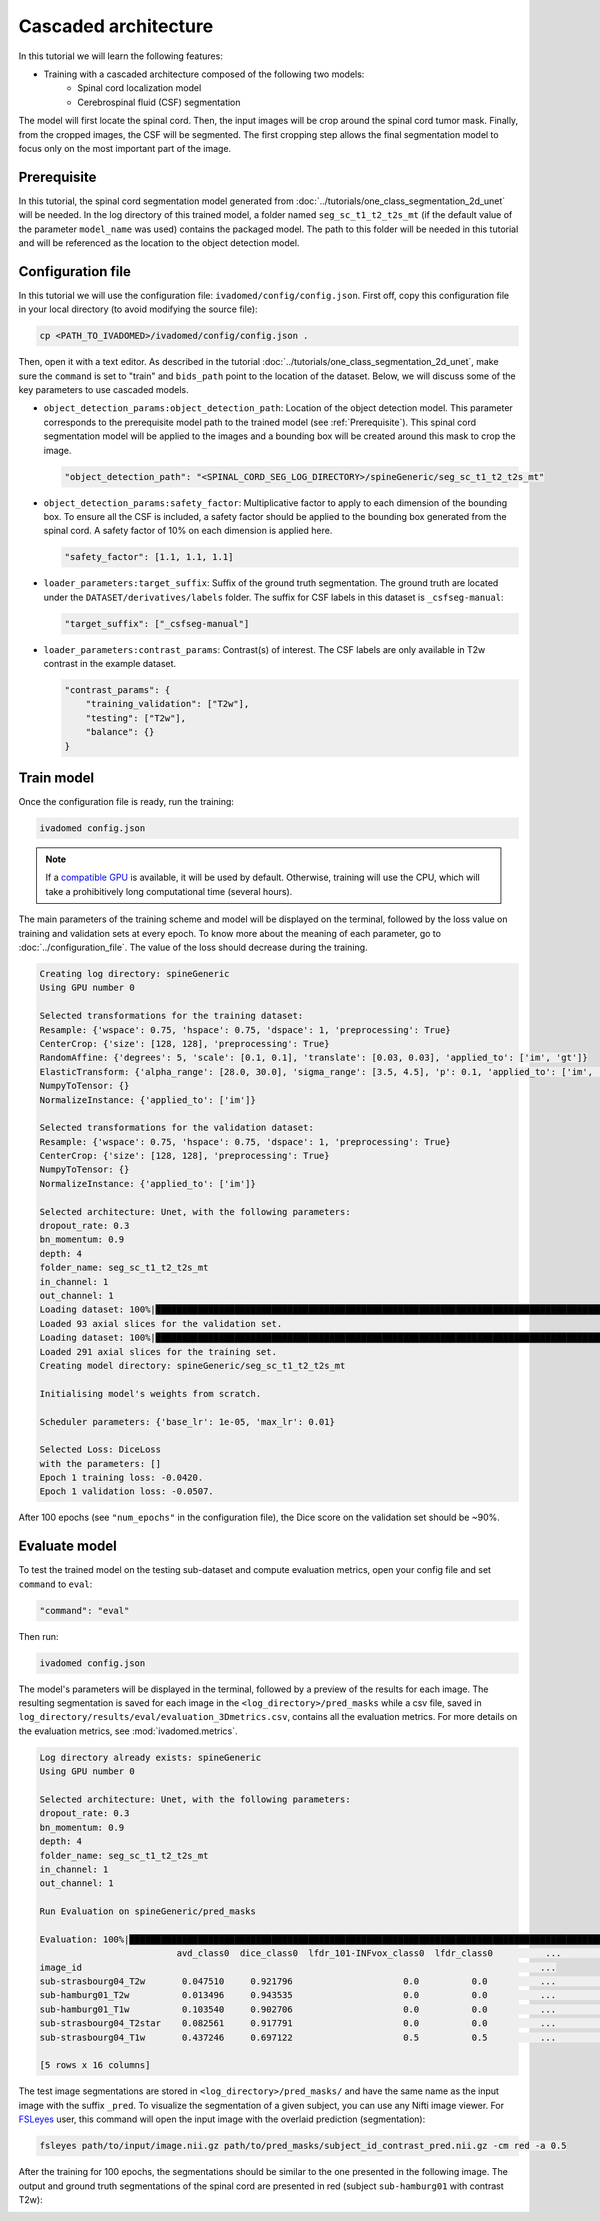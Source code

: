 Cascaded architecture
=====================

In this tutorial we will learn the following features:

- Training with a cascaded architecture composed of the following two models: 
    - Spinal cord localization model
    - Cerebrospinal fluid (CSF) segmentation

The model will first locate the spinal cord. Then, the input images will be crop around the spinal cord tumor mask.
Finally, from the cropped images, the CSF will be segmented. The first cropping step allows the final segmentation
model to focus only on the most important part of the image.

.. _Prerequisite:

Prerequisite
------------

In this tutorial, the spinal cord segmentation model generated from :doc:`../tutorials/one_class_segmentation_2d_unet`
will be needed. In the log directory of this trained model, a folder named ``seg_sc_t1_t2_t2s_mt`` (if the default value
of the parameter ``model_name`` was used) contains the packaged model. The path to this folder will be
needed in this tutorial and will be referenced as the location to the object detection model.


Configuration file
------------------

In this tutorial we will use the configuration file: ``ivadomed/config/config.json``.
First off, copy this configuration file in your local directory (to avoid modifying the source file):

.. code-block:: bash

   cp <PATH_TO_IVADOMED>/ivadomed/config/config.json .

Then, open it with a text editor. As described in the tutorial :doc:`../tutorials/one_class_segmentation_2d_unet`, make
sure the ``command`` is set to "train" and ``bids_path`` point to the location of the dataset. Below, we will discuss
some of the key parameters to use cascaded models.

- ``object_detection_params:object_detection_path``: Location of the object detection model. This parameter corresponds
  to the prerequisite model path  to the trained model (see :ref:`Prerequisite`). This spinal cord segmentation model
  will be applied to the images and a bounding box will be created around this mask to crop the image.

  .. code-block:: xml

     "object_detection_path": "<SPINAL_CORD_SEG_LOG_DIRECTORY>/spineGeneric/seg_sc_t1_t2_t2s_mt"

- ``object_detection_params:safety_factor``: Multiplicative factor to apply to each dimension of the bounding box. To
  ensure all the CSF is included, a safety factor should be applied to the bounding box generated from the spinal cord.
  A safety factor of 10% on each dimension is applied here.

  .. code-block:: xml

     "safety_factor": [1.1, 1.1, 1.1]

- ``loader_parameters:target_suffix``: Suffix of the ground truth segmentation. The ground truth are located under the
  ``DATASET/derivatives/labels`` folder. The suffix for CSF labels in this dataset is ``_csfseg-manual``:

  .. code-block:: xml

     "target_suffix": ["_csfseg-manual"]

- ``loader_parameters:contrast_params``: Contrast(s) of interest. The CSF labels are only available in T2w contrast in
  the example dataset.

  .. code-block:: xml

     "contrast_params": {
         "training_validation": ["T2w"],
         "testing": ["T2w"],
         "balance": {}
     }


Train model
-----------

Once the configuration file is ready, run the training:

.. code-block:: bash

   ivadomed config.json

.. note::

   If a `compatible GPU <https://pytorch.org/get-started/locally/>`_ is available, it will be used by default. Otherwise, training will use the CPU, which will take
   a prohibitively long computational time (several hours).

The main parameters of the training scheme and model will be displayed on the terminal, followed by the loss value
on training and validation sets at every epoch. To know more about the meaning of each parameter, go to
:doc:`../configuration_file`. The value of the loss should decrease during the training.

.. code-block:: console

   Creating log directory: spineGeneric
   Using GPU number 0

   Selected transformations for the training dataset:
   Resample: {'wspace': 0.75, 'hspace': 0.75, 'dspace': 1, 'preprocessing': True}
   CenterCrop: {'size': [128, 128], 'preprocessing': True}
   RandomAffine: {'degrees': 5, 'scale': [0.1, 0.1], 'translate': [0.03, 0.03], 'applied_to': ['im', 'gt']}
   ElasticTransform: {'alpha_range': [28.0, 30.0], 'sigma_range': [3.5, 4.5], 'p': 0.1, 'applied_to': ['im', 'gt']}
   NumpyToTensor: {}
   NormalizeInstance: {'applied_to': ['im']}

   Selected transformations for the validation dataset:
   Resample: {'wspace': 0.75, 'hspace': 0.75, 'dspace': 1, 'preprocessing': True}
   CenterCrop: {'size': [128, 128], 'preprocessing': True}
   NumpyToTensor: {}
   NormalizeInstance: {'applied_to': ['im']}

   Selected architecture: Unet, with the following parameters:
   dropout_rate: 0.3
   bn_momentum: 0.9
   depth: 4
   folder_name: seg_sc_t1_t2_t2s_mt
   in_channel: 1
   out_channel: 1
   Loading dataset: 100%|██████████████████████████████████████████████████████████████████████████████████████████████████████████████████████████████████████████████████████| 6/6 [00:00<00:00, 1854.79it/s]
   Loaded 93 axial slices for the validation set.
   Loading dataset: 100%|████████████████████████████████████████████████████████████████████████████████████████████████████████████████████████████████████████████████████| 18/18 [00:00<00:00, 1815.06it/s]
   Loaded 291 axial slices for the training set.
   Creating model directory: spineGeneric/seg_sc_t1_t2_t2s_mt

   Initialising model's weights from scratch.

   Scheduler parameters: {'base_lr': 1e-05, 'max_lr': 0.01}

   Selected Loss: DiceLoss
   with the parameters: []
   Epoch 1 training loss: -0.0420.
   Epoch 1 validation loss: -0.0507.

After 100 epochs (see ``"num_epochs"`` in the configuration file), the Dice score on the validation set should
be ~90%.

Evaluate model
--------------

To test the trained model on the testing sub-dataset and compute evaluation metrics, open your config file and
set ``command`` to ``eval``:

.. code-block:: bash

   "command": "eval"

Then run:

.. code-block:: bash

   ivadomed config.json

The model's parameters will be displayed in the terminal, followed by a preview of the results for each image.
The resulting segmentation is saved for each image in the ``<log_directory>/pred_masks`` while a csv file,
saved in ``log_directory/results/eval/evaluation_3Dmetrics.csv``, contains all the evaluation metrics. For more details
on the evaluation metrics, see :mod:`ivadomed.metrics`.

.. code-block:: console

   Log directory already exists: spineGeneric
   Using GPU number 0

   Selected architecture: Unet, with the following parameters:
   dropout_rate: 0.3
   bn_momentum: 0.9
   depth: 4
   folder_name: seg_sc_t1_t2_t2s_mt
   in_channel: 1
   out_channel: 1

   Run Evaluation on spineGeneric/pred_masks

   Evaluation: 100%|█████████████████████████████████████████████████████████████████████████████████████████████████████████████████████████████████████████████████████████████| 5/5 [00:06<00:00,  1.33s/it]
                             avd_class0  dice_class0  lfdr_101-INFvox_class0  lfdr_class0          ...            specificity_class0  vol_gt_class0  vol_pred_class0  lfdr_21-100vox_class0
   image_id                                                                                       ...
   sub-strasbourg04_T2w       0.047510     0.921796                     0.0          0.0          ...                      0.999939         4920.0          4686.25                    NaN
   sub-hamburg01_T2w          0.013496     0.943535                     0.0          0.0          ...                      0.999934         5650.0          5573.75                    NaN
   sub-hamburg01_T1w          0.103540     0.902706                     0.0          0.0          ...                      0.999946         5650.0          5065.00                    NaN
   sub-strasbourg04_T2star    0.082561     0.917791                     0.0          0.0          ...                      0.999852         4315.0          4671.25                    NaN
   sub-strasbourg04_T1w       0.437246     0.697122                     0.5          0.5          ...                      0.999979         4920.0          2768.75                    NaN

   [5 rows x 16 columns]


The test image segmentations are stored in ``<log_directory>/pred_masks/`` and have the same name as the input image
with the suffix ``_pred``. To visualize the segmentation of a given subject, you can use any Nifti image viewer.
For `FSLeyes <https://users.fmrib.ox.ac.uk/~paulmc/fsleyes/userdoc/latest/>`_ user, this command will open the
input image with the overlaid prediction (segmentation):

.. code-block:: bash

   fsleyes path/to/input/image.nii.gz path/to/pred_masks/subject_id_contrast_pred.nii.gz -cm red -a 0.5

After the training for 100 epochs, the segmentations should be similar to the one presented in the following image.
The output and ground truth segmentations of the spinal cord are presented in red (subject ``sub-hamburg01`` with
contrast T2w):

.. image:: ../../../images/sc_prediction.png
   :align: center
